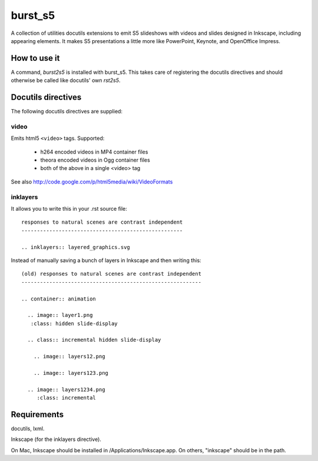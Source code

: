 ========
burst_s5
========

A collection of utilities docutils extensions to emit S5 slideshows
with videos and slides designed in Inkscape, including appearing
elements. It makes S5 presentations a little more like PowerPoint,
Keynote, and OpenOffice Impress.

How to use it
=============

A command, *burst2s5* is installed with burst_s5. This takes care of
registering the docutils directives and should otherwise be called
like docutils' own *rst2s5*.

Docutils directives
===================

The following docutils directives are supplied:

video
-----

Emits html5 ``<video>`` tags. Supported:

 * h264 encoded videos in MP4 container files
 * theora encoded videos in Ogg container files
 * both of the above in a single <video> tag

See also http://code.google.com/p/html5media/wiki/VideoFormats

inklayers
--------

It allows you to write this in your .rst source file::

  responses to natural scenes are contrast independent
  ----------------------------------------------------

  .. inklayers:: layered_graphics.svg

Instead of manually saving a bunch of layers in Inkscape and then
writing this::

  (old) responses to natural scenes are contrast independent
  ----------------------------------------------------------
  							  
  .. container:: animation				  
  							  
    .. image:: layer1.png
     :class: hidden slide-display				  
  							  
    .. class:: incremental hidden slide-display		  
  							  
      .. image:: layers12.png
  							  
      .. image:: layers123.png
  							  
    .. image:: layers1234.png
       :class: incremental				  


Requirements
============

docutils, lxml.

Inkscape (for the inklayers directive).

On Mac, Inkscape should be installed in /Applications/Inkscape.app. On
others, "inkscape" should be in the path.
